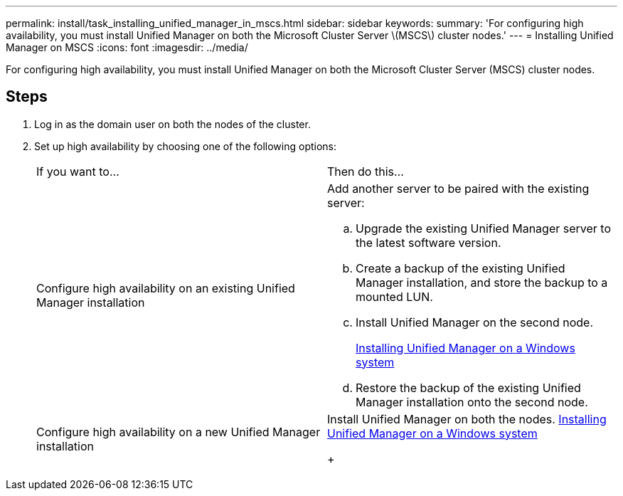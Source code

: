 ---
permalink: install/task_installing_unified_manager_in_mscs.html
sidebar: sidebar
keywords: 
summary: 'For configuring high availability, you must install Unified Manager on both the Microsoft Cluster Server \(MSCS\) cluster nodes.'
---
= Installing Unified Manager on MSCS
:icons: font
:imagesdir: ../media/

[.lead]
For configuring high availability, you must install Unified Manager on both the Microsoft Cluster Server (MSCS) cluster nodes.

== Steps

. Log in as the domain user on both the nodes of the cluster.
. Set up high availability by choosing one of the following options:
+
|===
| If you want to...| Then do this...
a|
Configure high availability on an existing Unified Manager installation
a|
Add another server to be paired with the existing server:

 .. Upgrade the existing Unified Manager server to the latest software version.
 .. Create a backup of the existing Unified Manager installation, and store the backup to a mounted LUN.
 .. Install Unified Manager on the second node.
+
link:task_installing_unified_manager_on_windows.md#[Installing Unified Manager on a Windows system]

 .. Restore the backup of the existing Unified Manager installation onto the second node.

a|
Configure high availability on a new Unified Manager installation
a|
Install Unified Manager on both the nodes.     link:task_installing_unified_manager_on_windows.md#[Installing Unified Manager on a Windows system]
+
|===

